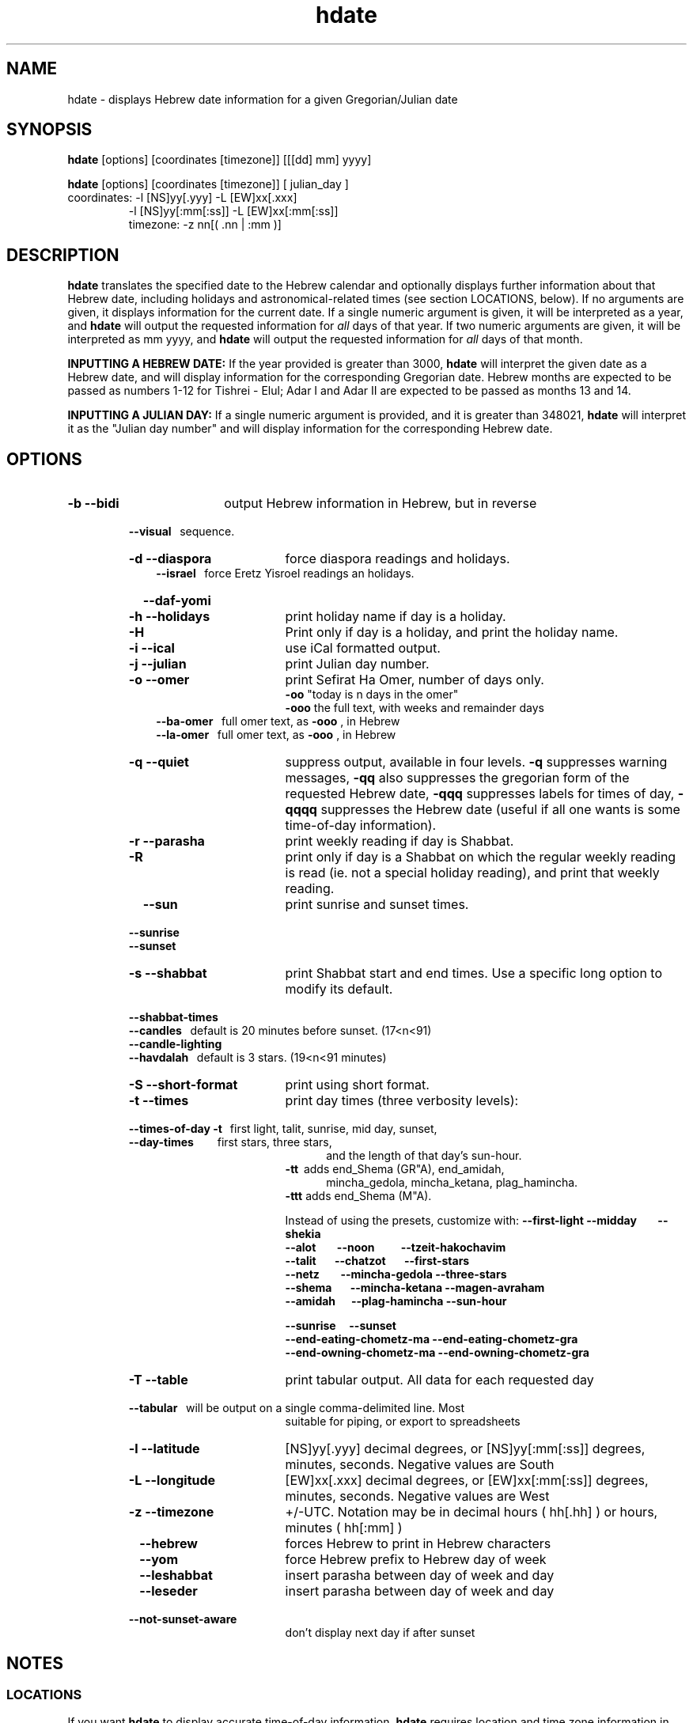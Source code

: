 .\" .UC 4
.TH "hdate" "1" "2012-01-01" "Linux" "libhdate"
.SH "NAME"
hdate \- displays Hebrew date information for a given Gregorian/Julian date
.SH "SYNOPSIS"
.B hdate
[options] [coordinates [timezone]] [[[dd] mm] yyyy]
.P
.B hdate
[options] [coordinates [timezone]] [ julian_day ]
.TP
coordinates: -l [NS]yy[.yyy] -L [EW]xx[.xxx]
.RE
.RS 7
             -l [NS]yy[:mm[:ss]] -L [EW]xx[:mm[:ss]]
.RE
.RS 7
timezone:    -z nn[( .nn | :mm )]
.PP
.SH "DESCRIPTION"
.B hdate
translates the specified date to the Hebrew calendar and optionally displays further
information about that Hebrew date, including holidays and astronomical-related times
(see section LOCATIONS, below). If no arguments are given, it displays information for
the current date. If a single numeric argument is given, it will be interpreted as a
year, and 
.B hdate
will output the requested information for 
.I all 
days of that year. If two numeric arguments are given, it will be interpreted as mm yyyy, and
.B hdate
will output the requested information for 
.I all 
days of that month.
.PP 
.B INPUTTING A HEBREW DATE:
If the year provided is greater than 3000,
.B hdate
will interpret the given date as a Hebrew date, and will display information for the corresponding Gregorian date. Hebrew months are expected to be passed as numbers 1-12 for Tishrei - Elul; Adar I and Adar II are expected to be passed as months 13 and 14.
.PP
.B INPUTTING A JULIAN DAY:
If a single numeric argument is provided, and it is greater than 348021, 
.B hdate 
will interpret it as the "Julian day number" and will display information for the corresponding Hebrew date.
.PP 
.SH "OPTIONS"
.TP 18
.B \-b --bidi
output Hebrew information in Hebrew, but in reverse
.RE
.RS 7
.B \ \ \ --visual
\      sequence.
.TP 18
.B \-d --diaspora
force diaspora readings and holidays.
.RS 3
.B --israel
\      force Eretz Yisroel readings an holidays.
.RE
.TP
.B \ \ \ --daf-yomi
.TP
.B \-h --holidays
print holiday name if day is a holiday.
.TP
.B \-H 
Print only if day is a holiday, and print the holiday name.
.TP
.B \-i --ical 
use iCal formatted output.
.TP
.B \-j --julian
print Julian day number.
.TP
.B \-o --omer
print Sefirat Ha Omer, number of days only.
.RE
.RS 25
.B -oo
"today is n days in the omer"
.RE
.RS 25
.B -ooo
the full text, with weeks and remainder days
.RE
.RS 10
.B --ba-omer
\     full omer text, as 
.B -ooo
, in Hebrew
.RE
.RS 10
.B --la-omer
\     full omer text, as 
.B -ooo
, in Hebrew
.RE
.RS 7
.TP 18
.B \-q --quiet
suppress output, available in four levels. 
.B -q
suppresses warning messages, 
.B -qq
also suppresses the gregorian form of the requested Hebrew date, 
.B -qqq
suppresses labels for times of day,
.B -qqqq
suppresses the Hebrew date (useful if all one wants is some time-of-day information).
.TP
.B \-r --parasha
print weekly reading if day is Shabbat.
.TP
.B \-R 
print only if day is a Shabbat on which the regular weekly reading is read (ie. not a special holiday reading), and print that weekly reading.
.TP
.B \ \ \ --sun
print sunrise and sunset times.
.RE
.RS 7
.B \ \ \ --sunrise
.RE
.RS 7
.B \ \ \ --sunset
.TP 18
.B \-s --shabbat
print Shabbat start and end times. Use a specific long option to modify its default.
.RS 0
.B \ \ \ --shabbat-times
.RS 0
.B \ \ \ --candles
\     default is 20 minutes before sunset. (17<n<91)
.RS 0
.B \ \ \ --candle-lighting
.RS 0
.B \ \ \ --havdalah
\    default is 3 stars. (19<n<91 minutes)
.TP 18
.B \-S --short-format
print using short format.
.TP
.B \-t --times
print day times (three verbosity levels):
.RS 0
.B \ \ \ --times-of-day -t
\ \ first light, talit, sunrise, mid day, sunset,
.RS 0
.B \ \ \ --day-times
\ \ \ \ \ \ \ \ first stars, three stars,
.RE
.RS 23
and the length of that day's sun-hour.
.RE
.RS 18
.B -tt
\ adds end_Shema (GR"A), end_amidah,
.RE
.RS 23
mincha_gedola, mincha_ketana, plag_hamincha.
.RE
.RS 18
.B -ttt
adds end_Shema (M"A).
.P
Instead of using the presets, customize with:
.B --first-light --midday\ \ \ \ \ \ \ \ --shekia
.RS 0
.RE
.B --alot\ \ \ \ \ \ \ \ --noon\ \ \ \ \ \ \ \ \ \ --tzeit-hakochavim
.RS 0
.RE
.B --talit\ \ \ \ \ \ \ --chatzot\ \ \ \ \ \ \ --first-stars
.RS 0
.RE
.B --netz\ \ \ \ \ \ \ \ --mincha-gedola --three-stars
.RS 0
.RE
.B --shema\ \ \ \ \ \ \ --mincha-ketana --magen-avraham
.RS 0
.RE
.B --amidah\ \ \ \ \ \ --plag-hamincha --sun-hour

.RS 0
.RE
.B --sunrise\ \ \ \ \ --sunset
.RS 0
.RE
.B --end-eating-chometz-ma   --end-eating-chometz-gra
.RS 0
.RE
.B --end-owning-chometz-ma   --end-owning-chometz-gra
.RE
.TP 18
.B \-T --table
print tabular output. All data for each requested day
.RS 0
.B \ \ \ --tabular
\     will be output on a single comma-delimited line. Most
.RS 18
suitable for piping, or export to spreadsheets
.RE
.TP 18
.B \-l --latitude
[NS]yy[.yyy] decimal degrees, or [NS]yy[:mm[:ss]] degrees, minutes, seconds. Negative values are South
.TP
.B \-L --longitude
[EW]xx[.xxx] decimal degrees, or [EW]xx[:mm[:ss]] degrees, minutes, seconds. Negative values are West
.TP
.B \-z --timezone
\+/-UTC. Notation may  be in decimal hours ( hh[.hh] ) or hours, minutes ( hh[:mm] )
.TP
.B \ \   --hebrew
forces Hebrew to print in Hebrew characters
.TP
.B \ \   --yom
force Hebrew prefix to Hebrew day of week
.TP
.B \ \   --leshabbat
insert parasha between day of week and day
.TP
.B \ \   --leseder
insert parasha between day of week and day
.TP
.B \ \   --not-sunset-aware
don't display next day if after sunset
.SH NOTES
.SS LOCATIONS
If you want 
.B hdate
to display accurate time-of-day information,
.B hdate
requires location and time zone information in order to make astronomical calculations for a given date. If you don't provide ANY such information, 
.B hdate
tries to find out your computer's local time zone information as an indicator, and picks the 'primary' city in that time zone. If 
.B hdate
can't find local time zone information,
.B hdate
tries to find out your computer's GMT offset, and either picks from the list below the city in that time zone offset, or defaults to the equator at the center of that time zone offset. If 
.B hdate
can't even retrieve GMT offset information from your computer, it defaults to Tel-Aviv. For other locations, use the 
.B -l -L
option pair. For other timezones, use the 
.B -z
option. Co-ordinates and standard time zones for some common locations are listed below.
.PP
The current defaults are:
.RS 5
tz               Lat    Lon      tz           Lat     Lon
.RE
.RS 5
-8 Los Angeles   34.05 -118.25    2 Tel-Aviv  32      34
.RE
.RS 5
-6 Mexico City   19.43  -99.13    3 Moscow    55      37
.RE
.RS 5
-5 New York City 40     -74       5 Tashkent  41.27   69.22
.RE
.RS 5
-3 Buenos Aires  34     -58       8 Beijing   39.90  116.38
.RE
.RS 5
 0 London        51       0      10 Honolulu  21.30  157.82
.RE
.RS 5
 1 Paris         48       2
.RE
.PP
Useful locations and time zones
.RS 6
2 Jerusalem     31      35       8 Hong Kong  22     114
.RE
.RS 6
2 Haifa         32      34      -6 Chicago    41.84  -87.67
.RE
.RS 6
2 Beer Sheva    31      34      -3 Sao Paolo  23     -46
.RE  
.RS 6
2 Ashdod        31      34      -5 Toronto    43     -79
.RS 6
.RE
2 Tiberias      32      35       1 Antwerpen  51.22    4.42
.RS 6
.RE
2 Eilat         29      34         Tehran     35.67   51.42 
.SH FILES
.SS CONFIG FILE
This folder and file will be automatically created, and
includes its own documentation, in-line:
.RS 16
.I ${XDG_CONFIG_HOME}/hcal/hcalrc
.P
.RE
If ${XDG_CONFIG_HOME} is undefined:
.RS 16
.I ~/.config/hcal/hcalrc
.SH "BUGS"
.TP 10
.B Accuracy
The accuracy of the astronomically-derived data will suffer from not accounting for environmental conditions such as elevation, horizon, temperature and air pressure.
.RE
.TP 10
.B Timezones
The timezone support is currenlty primitive and lacks support for daylight savings time transitions.
.RE
.TP 10
.B Historical
The software does not yet account for the phenomenon and complications of the "Gregorian transition" from the prior, Julian calendar, which effectively caused an instantaneous 'loss' of two weeks for all gentiles affected. Countries (eg. Poland, Spain and Italy) began adopting the Gregorian calendar on 8 Tishrei 5343 (4 October 1582 CE), although many did not transition until the 56th century (1752 CE, eg. UK colonies, Sweden). Russia did not adopt the Gregorian calendar until 5678 (1918 CE) and Turkey did not until 5687 (December, 1926 CE). Many other countries made the transition on other dates. Keep in mind that Russia invaded part of Poland, undoing, for the interim, the Gregorian transition for (only) that part of Poland; Also important to remember in this regard is that Eretz Ysroel was part of the Turkish Ottoman empire until the British mandate (5677 (1917 CE)). Until all this is accounted for adequately by this application, refer to '
.B ncal -p
\' for a basic table of country transitions. However, keep in mind that European borders underwent many changes during the 426 years in question, so the accuracy of your data will depend on accurate knowledge of whether any particular date at any specific location was Julian or Gregorian.
.SH "EXAMPLES"
1. Create an iCal calendar of the holidays of year 2025.
.RS 6
.B       hdate -Hi 2025
.RE
.HP 3
2. Print out the weekly readings and sunset/sunrise times for Eilat, on April 2031 CE.
.RS  6  
.B       hdate -sR 4 2031 -l29 -L34 -z2
.RE
.SH "SEE ALSO"
mlterm(1), hcal(1), hebcal(1), date(1), ncal(1), cal(1), remind(1)
.SH "AUTHORS"
.RS 0
Boruch Baum 2011-2012. Yaacov Zamir 2005-2010.
.PP
project page: http://libhdate.sourceforge.net
.PP
.BR hcal \ and \ hdate
are part of the package
.B libhdate
, a small C/C++ library for Hebrew dates, holidays, and reading
sequences (parashiot). It uses the source code from Amos Shapir's
"hdate" package, as fixed and patched by Nadav Har'El. The Torah
reading sequence tables were contributed by Zvi Har'El.
